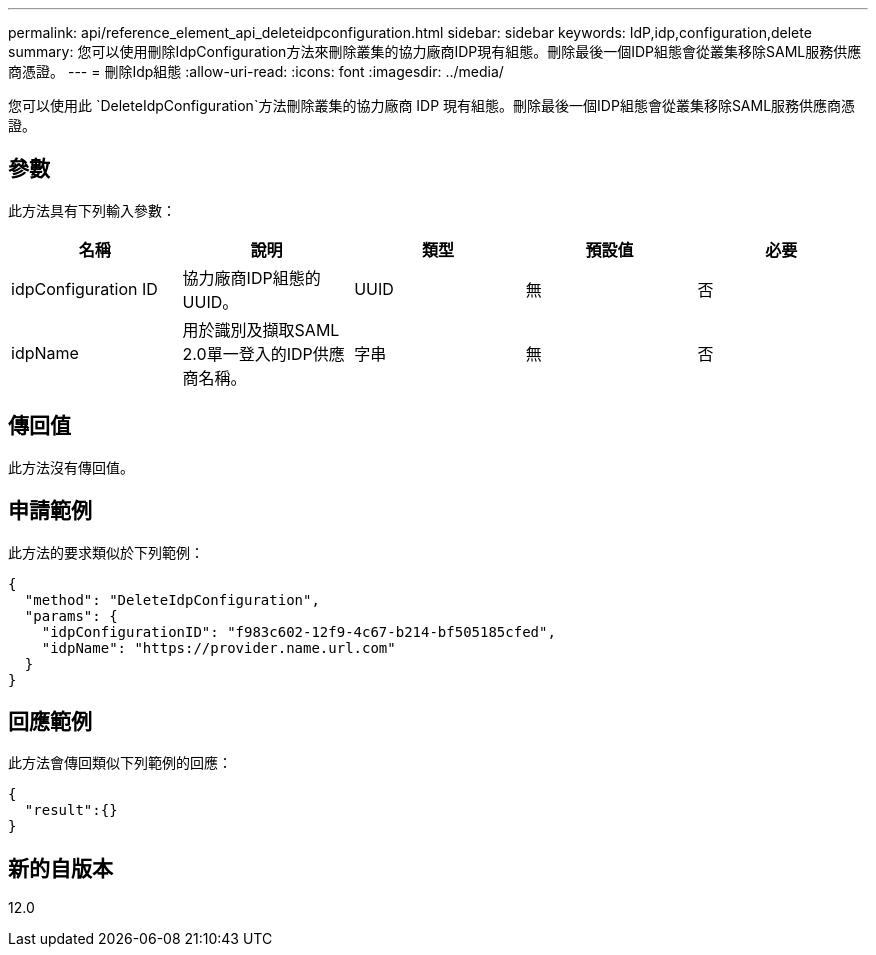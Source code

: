 ---
permalink: api/reference_element_api_deleteidpconfiguration.html 
sidebar: sidebar 
keywords: IdP,idp,configuration,delete 
summary: 您可以使用刪除IdpConfiguration方法來刪除叢集的協力廠商IDP現有組態。刪除最後一個IDP組態會從叢集移除SAML服務供應商憑證。 
---
= 刪除Idp組態
:allow-uri-read: 
:icons: font
:imagesdir: ../media/


[role="lead"]
您可以使用此 `DeleteIdpConfiguration`方法刪除叢集的協力廠商 IDP 現有組態。刪除最後一個IDP組態會從叢集移除SAML服務供應商憑證。



== 參數

此方法具有下列輸入參數：

|===
| 名稱 | 說明 | 類型 | 預設值 | 必要 


 a| 
idpConfiguration ID
 a| 
協力廠商IDP組態的UUID。
 a| 
UUID
 a| 
無
 a| 
否



 a| 
idpName
 a| 
用於識別及擷取SAML 2.0單一登入的IDP供應商名稱。
 a| 
字串
 a| 
無
 a| 
否

|===


== 傳回值

此方法沒有傳回值。



== 申請範例

此方法的要求類似於下列範例：

[listing]
----
{
  "method": "DeleteIdpConfiguration",
  "params": {
    "idpConfigurationID": "f983c602-12f9-4c67-b214-bf505185cfed",
    "idpName": "https://provider.name.url.com"
  }
}
----


== 回應範例

此方法會傳回類似下列範例的回應：

[listing]
----
{
  "result":{}
}
----


== 新的自版本

12.0
